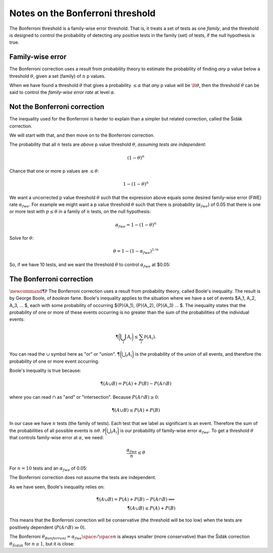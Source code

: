 
Notes on the Bonferroni threshold
=================================

The Bonferroni threshold is a family-wise error threshold. That is, it
treats a set of tests as one *family*, and the threshold is designed to
control the probability of detecting *any* positive tests in the family
(set) of tests, if the null hypothesis is true.

.. nbplot::

    >>> # Import numerical library
    >>> import numpy as np

Family-wise error
-----------------

The Bonferroni correction uses a result from probability theory to
estimate the probability of finding *any* p value below a threshold
:math:`\theta`, given a set (family) of :math:`n` p values.

When we have found a threshold :math:`\theta` that gives a probability
:math:`\le \alpha` that *any* p value will be :math:`\lt \theta`, then
the threshold :math:`\theta` can be said to control the *family-wise
error rate* at level :math:`\alpha`.

Not the Bonferroni correction
-----------------------------

The inequality used for the Bonferroni is harder to explain than a
simpler but related correction, called the Šidák correction.

We will start with that, and then move on to the Bonferroni correction.

The probability that all :math:`n` tests are *above* p value threshold
:math:`\theta`, *assuming tests are independent*:

.. math::

   (1 - \theta)^n

Chance that one or more p values are :math:`\le \theta`:

.. math::

   1 - (1 - \theta)^n

We want a uncorrected p value threshold :math:`\theta` such that the
expression above equals some desired family-wise error (FWE) rate
:math:`\alpha_{fwe}`. For example we might want a p value threshold
:math:`\theta` such that there is probability (:math:`\alpha_{fwe}`) of
0.05 that there is one or more test with :math:`p \le \theta` in a
family of :math:`n` tests, on the null hypothesis:

.. math::

   \alpha_{fwe} = 1 - (1 - \theta)^n

Solve for :math:`\theta`:

.. math::

   \theta = 1 - (1 - \alpha_{fwe})^{1 / n}

So, if we have 10 tests, and we want the threshold :math:`\theta` to
control :math:`\alpha_{fwe}` at $0.05:

.. nbplot::

    >>> def sidak_thresh(alpha_fwe, n):
    ...     return 1 - (1 - alpha_fwe)**(1./n)
    ...
    >>> print(sidak_thresh(0.05, 10))
    0.00511619689182

The Bonferroni correction
-------------------------

:math:`\newcommand{\P}{\mathbb P}` The Bonferroni correction uses a
result from probability theory, called Boole's inequality. The result is
by George Boole, of *boolean* fame. Boole's inequality applies to the
situation where we have a set of events $A\_1, A\_2, A\_3, ... $, each
with some probability of occurring ${P}(A\_1), {P}(A\_2), {P}(A\_3) ...
$. The inequality states that the probability of one or more of these
events occurring is no greater than the sum of the probabilities of the
individual events:

.. math::

   \P\biggl(\bigcup_{i} A_i\biggr) \le \sum_i {\mathbb P}(A_i).

You can read the :math:`\cup` symbol here as "or" or "union".
:math:`\P\biggl(\bigcup_{i} A_i\biggr)` is the probability of the
*union* of all events, and therefore the probability of one or more
event occurring.

Boole's inequality is true because:

.. math::

   \P(A \cup B) = P(A) + P(B) - P(A \cap B)

where you can read :math:`\cap` as "and" or "intersection". Because
:math:`P(A \cap B) \ge 0`:

.. math::

   \P(A \cup B) \le P(A) + P(B)

In our case we have :math:`n` tests (the family of tests). Each test
that we label as significant is an event. Therefore the sum of the
probabilities of all possible events is :math:`n\theta`.
:math:`{\mathbb P}\biggl(\bigcup_{i} A_i\biggr)` is our probability of
family-wise error :math:`\alpha_{fwe}`. To get a threshold
:math:`\theta` that controls family-wise error at :math:`\alpha`, we
need:

.. math::

   \frac{\alpha_{fwe}}{n} \le \theta

For :math:`n=10` tests and an :math:`\alpha_{fwe}` of 0.05:

.. nbplot::

    >>> def bonferroni_thresh(alpha_fwe, n):
    ...     return alpha_fwe / n
    ...
    >>> print(bonferroni_thresh(0.05, 10))
    0.005

The Bonferroni correction does not assume the tests are independent.

As we have seen, Boole's inequality relies on:

.. math::

   \P(A \cup B) = P(A) + P(B) - P(A \cap B) \implies \\
   \P(A \cup B) \le P(A) + P(B)

This means that the Bonferroni correction will be conservative (the
threshold will be too low) when the tests are positively dependent
(:math:`P(A \cap B) \gg 0`).

The Bonferroni
:math:`\theta_{Bonferroni} = \alpha_{fwe} \space / \space n` is always
smaller (more conservative) than the Šidák correction
:math:`\theta_{Šidák}` for :math:`n \ge 1`, but it is close:

.. nbplot::

    >>> n_tests = np.arange(1, 11)  # n = 1 through 10
    >>> # The exact threshold for independent p values
    >>> print(sidak_thresh(0.05, n_tests))
    [ 0.05    0.0253  0.017   0.0127  0.0102  0.0085  0.0073  0.0064  0.0057
      0.0051]

.. nbplot::

    >>> # The Bonferroni threshold for the same alpha, n
    >>> print(bonferroni_thresh(0.05, n_tests))
    [ 0.05    0.025   0.0167  0.0125  0.01    0.0083  0.0071  0.0063  0.0056
      0.005 ]
